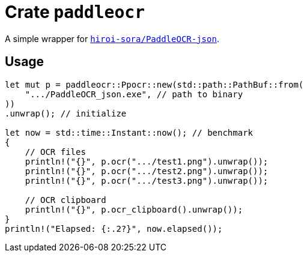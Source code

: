= Crate `paddleocr`

A simple wrapper for https://github.com/hiroi-sora/PaddleOCR-json[`hiroi-sora/PaddleOCR-json`].

== Usage

[source,rust]
----
let mut p = paddleocr::Ppocr::new(std::path::PathBuf::from(
    ".../PaddleOCR_json.exe", // path to binary
))
.unwrap(); // initialize

let now = std::time::Instant::now(); // benchmark
{
    // OCR files
    println!("{}", p.ocr(".../test1.png").unwrap());
    println!("{}", p.ocr(".../test2.png").unwrap());
    println!("{}", p.ocr(".../test3.png").unwrap());

    // OCR clipboard
    println!("{}", p.ocr_clipboard().unwrap());
}
println!("Elapsed: {:.2?}", now.elapsed());
----
